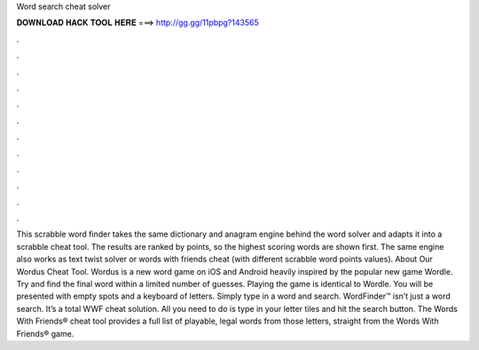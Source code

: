 Word search cheat solver

𝐃𝐎𝐖𝐍𝐋𝐎𝐀𝐃 𝐇𝐀𝐂𝐊 𝐓𝐎𝐎𝐋 𝐇𝐄𝐑𝐄 ===> http://gg.gg/11pbpg?143565

.

.

.

.

.

.

.

.

.

.

.

.

This scrabble word finder takes the same dictionary and anagram engine behind the word solver and adapts it into a scrabble cheat tool. The results are ranked by points, so the highest scoring words are shown first. The same engine also works as text twist solver or words with friends cheat (with different scrabble word points values). About Our Wordus Cheat Tool. Wordus is a new word game on iOS and Android heavily inspired by the popular new game Wordle. Try and find the final word within a limited number of guesses. Playing the game is identical to Wordle. You will be presented with empty spots and a keyboard of letters. Simply type in a word and search. WordFinder™ isn’t just a word search. It’s a total WWF cheat solution. All you need to do is type in your letter tiles and hit the search button. The Words With Friends® cheat tool provides a full list of playable, legal words from those letters, straight from the Words With Friends® game.